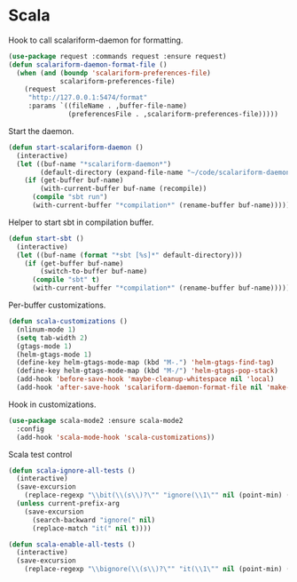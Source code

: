 * Scala

  Hook to call scalariform-daemon for formatting.

  #+begin_src emacs-lisp
    (use-package request :commands request :ensure request)
    (defun scalariform-daemon-format-file ()
      (when (and (boundp 'scalariform-preferences-file)
                 scalariform-preferences-file)
        (request
         "http://127.0.0.1:5474/format"
         :params `((fileName . ,buffer-file-name)
                   (preferencesFile . ,scalariform-preferences-file)))))
  #+end_src

  Start the daemon.

  #+begin_src emacs-lisp
    (defun start-scalariform-daemon ()
      (interactive)
      (let ((buf-name "*scalariform-daemon*")
            (default-directory (expand-file-name "~/code/scalariform-daemon/")))
        (if (get-buffer buf-name)
            (with-current-buffer buf-name (recompile))
          (compile "sbt run")
          (with-current-buffer "*compilation*" (rename-buffer buf-name)))))
  #+end_src

  Helper to start sbt in compilation buffer.

  #+begin_src emacs-lisp
    (defun start-sbt ()
      (interactive)
      (let ((buf-name (format "*sbt [%s]*" default-directory)))
        (if (get-buffer buf-name)
            (switch-to-buffer buf-name)
          (compile "sbt" t)
          (with-current-buffer "*compilation*" (rename-buffer buf-name)))))
  #+end_src

  Per-buffer customizations.

  #+begin_src emacs-lisp
    (defun scala-customizations ()
      (nlinum-mode 1)
      (setq tab-width 2)
      (gtags-mode 1)
      (helm-gtags-mode 1)
      (define-key helm-gtags-mode-map (kbd "M-.") 'helm-gtags-find-tag)
      (define-key helm-gtags-mode-map (kbd "M-/") 'helm-gtags-pop-stack)
      (add-hook 'before-save-hook 'maybe-cleanup-whitespace nil 'local)
      (add-hook 'after-save-hook 'scalariform-daemon-format-file nil 'make-it-local))
  #+end_src

  Hook in customizations.

  #+begin_src emacs-lisp
    (use-package scala-mode2 :ensure scala-mode2
      :config
      (add-hook 'scala-mode-hook 'scala-customizations))
  #+end_src

  Scala test control

  #+begin_src emacs-lisp
    (defun scala-ignore-all-tests ()
      (interactive)
      (save-excursion
        (replace-regexp "\\bit(\\(s\\)?\"" "ignore(\\1\"" nil (point-min) (point-max)))
      (unless current-prefix-arg
        (save-excursion
          (search-backward "ignore(" nil)
          (replace-match "it(" nil t))))

    (defun scala-enable-all-tests ()
      (interactive)
      (save-excursion
        (replace-regexp "\\bignore(\\(s\\)?\"" "it(\\1\"" nil (point-min) (point-max))))
  #+end_src


